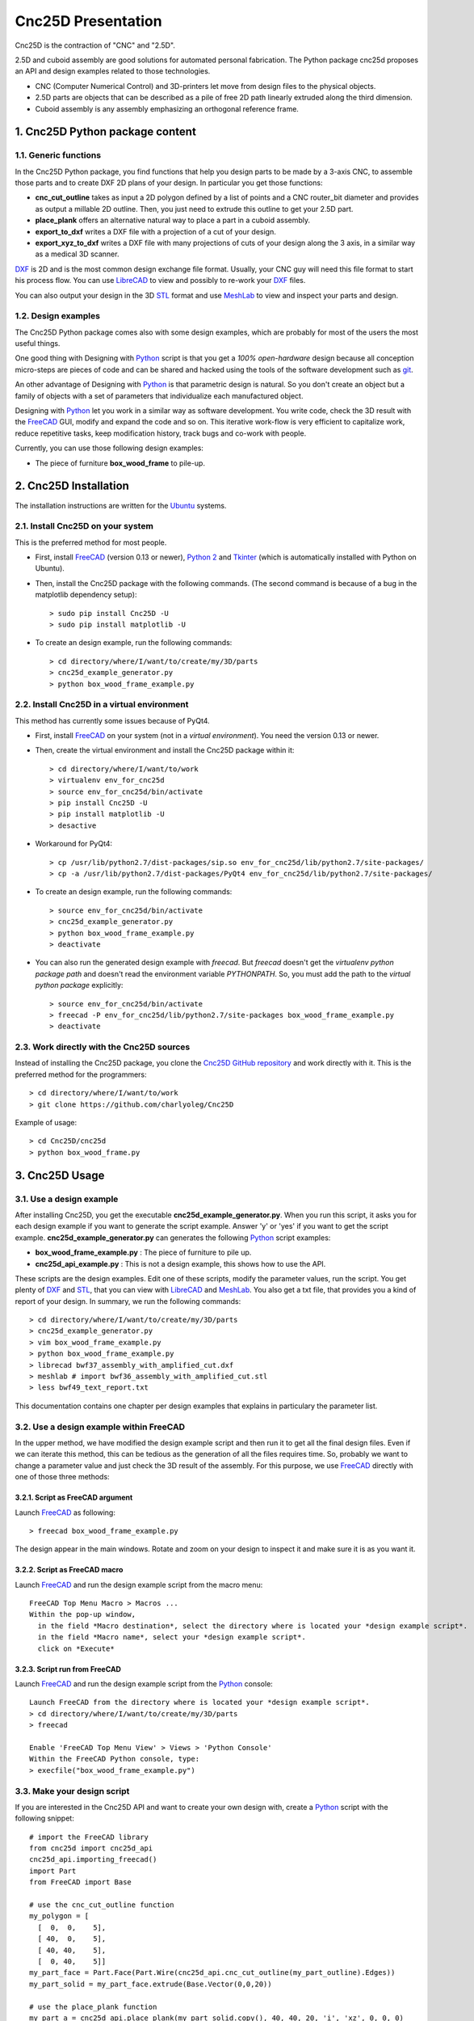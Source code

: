 ===================
Cnc25D Presentation
===================

Cnc25D is the contraction of "CNC" and "2.5D".

2.5D and cuboid assembly are good solutions for automated personal fabrication.
The Python package cnc25d proposes an API and design examples related to those technologies.

- CNC (Computer Numerical Control) and 3D-printers let move from design files to the physical objects.
- 2.5D parts are objects that can be described as a pile of free 2D path linearly extruded along the third dimension.
- Cuboid assembly is any assembly emphasizing an orthogonal reference frame.

.. image:: images/part_25d.png

1. Cnc25D Python package content
================================

1.1. Generic functions
----------------------

In the Cnc25D Python package, you find functions that help you design parts to be made by a 3-axis CNC, to assemble those parts and to create DXF 2D plans of your design. In particular you get those functions:

- **cnc_cut_outline** takes as input a 2D polygon defined by a list of points and a CNC router_bit diameter and provides as output a millable 2D outline. Then, you just need to extrude this outline to get your 2.5D part.
- **place_plank** offers an alternative natural way to place a part in a cuboid assembly.
- **export_to_dxf** writes a DXF file with a projection of a cut of your design.
- **export_xyz_to_dxf** writes a DXF file with many projections of cuts of your design along the 3 axis, in a similar way as a medical 3D scanner.

DXF_ is 2D and is the most common design exchange file format. Usually, your CNC guy will need this file format to start his process flow. You can use LibreCAD_ to view and possibly to re-work your DXF_ files.

You can also output your design in the 3D STL_ format and use MeshLab_ to view and inspect your parts and design.

1.2. Design examples
--------------------

The Cnc25D Python package comes also with some design examples, which are probably for most of the users the most useful things.

One good thing with Designing with Python_ script is that you get a *100% open-hardware* design because all conception micro-steps are pieces of code and can be shared and hacked using the tools of the software development such as git_.

An other advantage of Designing with Python_ is that parametric design is natural. So you don't create an object but a family of objects with a set of parameters that individualize each manufactured object.

Designing with Python_ let you work in a similar way as software development. You write code, check the 3D result with the FreeCAD_ GUI, modify and expand the code and so on. This iterative work-flow is very efficient to capitalize work, reduce repetitive tasks, keep modification history, track bugs and co-work with people.

Currently, you can use those following design examples:

- The piece of furniture **box_wood_frame** to pile-up.

.. _cnc25d_installation :

2. Cnc25D Installation
======================

The installation instructions are written for the Ubuntu_ systems.

2.1. Install Cnc25D on your system
----------------------------------
This is the preferred method for most people.

* First, install FreeCAD_ (version 0.13 or newer), `Python 2`_ and Tkinter_ (which is automatically installed with Python on Ubuntu).
* Then, install the Cnc25D package with the following commands. (The second command is because of a bug in the matplotlib dependency setup)::

  > sudo pip install Cnc25D -U
  > sudo pip install matplotlib -U

* To create an design example, run the following commands::

  > cd directory/where/I/want/to/create/my/3D/parts
  > cnc25d_example_generator.py
  > python box_wood_frame_example.py


2.2. Install Cnc25D in a virtual environment
--------------------------------------------
This method has currently some issues because of PyQt4.

* First, install FreeCAD_ on your system (not in a *virtual environment*). You need the version 0.13 or newer.
* Then, create the virtual environment  and install the Cnc25D package within it::

  > cd directory/where/I/want/to/work
  > virtualenv env_for_cnc25d
  > source env_for_cnc25d/bin/activate
  > pip install Cnc25D -U
  > pip install matplotlib -U
  > desactive

* Workaround for PyQt4::

  > cp /usr/lib/python2.7/dist-packages/sip.so env_for_cnc25d/lib/python2.7/site-packages/
  > cp -a /usr/lib/python2.7/dist-packages/PyQt4 env_for_cnc25d/lib/python2.7/site-packages/

* To create an design example, run the following commands::

  > source env_for_cnc25d/bin/activate
  > cnc25d_example_generator.py
  > python box_wood_frame_example.py
  > deactivate

* You can also run the generated design example with *freecad*. But *freecad* doesn't get the *virtualenv python package path* and doesn't read the environment variable *PYTHONPATH*. So, you must add the path to the *virtual python package* explicitly::

  > source env_for_cnc25d/bin/activate
  > freecad -P env_for_cnc25d/lib/python2.7/site-packages box_wood_frame_example.py
  > deactivate

2.3. Work directly with the Cnc25D sources
------------------------------------------
Instead of installing the Cnc25D package, you clone the `Cnc25D GitHub repository`_ and work directly with it. This is the preferred method for the programmers::

  > cd directory/where/I/want/to/work
  > git clone https://github.com/charlyoleg/Cnc25D

Example of usage::

  > cd Cnc25D/cnc25d
  > python box_wood_frame.py

3. Cnc25D Usage
===============

3.1. Use a design example
-------------------------

After installing Cnc25D, you get the executable **cnc25d_example_generator.py**. When you run this script, it asks you for each design example if you want to generate the script example. Answer 'y' or 'yes' if you want to get the script example. **cnc25d_example_generator.py** can generates the following Python_ script examples:

- **box_wood_frame_example.py** : The piece of furniture to pile up.
- **cnc25d_api_example.py** : This is not a design example, this shows how to use the API.

These scripts are the design examples. Edit one of these scripts, modify the parameter values, run the script. You get plenty of DXF_ and STL_, that you can view with LibreCAD_ and MeshLab_. You also get a txt file, that provides you a kind of report of your design. In summary, we run the following commands::

  > cd directory/where/I/want/to/create/my/3D/parts
  > cnc25d_example_generator.py
  > vim box_wood_frame_example.py
  > python box_wood_frame_example.py
  > librecad bwf37_assembly_with_amplified_cut.dxf
  > meshlab # import bwf36_assembly_with_amplified_cut.stl
  > less bwf49_text_report.txt

This documentation contains one chapter per design examples that explains in particulary the parameter list.

3.2. Use a design example within FreeCAD
----------------------------------------
In the upper method, we have modified the design example script and then run it to get all the final design files. Even if we can iterate this method, this can be tedious as the generation of all the files requires time. So, probably we want to change a parameter value and just check the 3D result of the assembly. For this purpose, we use FreeCAD_ directly with one of those three methods:

3.2.1. Script as FreeCAD argument
^^^^^^^^^^^^^^^^^^^^^^^^^^^^^^^^^
Launch FreeCAD_ as following::

  > freecad box_wood_frame_example.py

The design appear in the main windows. Rotate and zoom on your design to inspect it and make sure it is as you want it.

3.2.2. Script as FreeCAD macro
^^^^^^^^^^^^^^^^^^^^^^^^^^^^^^
Launch FreeCAD_ and run the design example script from the macro menu::

  FreeCAD Top Menu Macro > Macros ...
  Within the pop-up window,
    in the field *Macro destination*, select the directory where is located your *design example script*.
    in the field *Macro name*, select your *design example script*.
    click on *Execute*

3.2.3. Script run from FreeCAD
^^^^^^^^^^^^^^^^^^^^^^^^^^^^^^
Launch FreeCAD_ and run the design example script from the Python_ console::

  Launch FreeCAD from the directory where is located your *design example script*.
  > cd directory/where/I/want/to/create/my/3D/parts
  > freecad

  Enable 'FreeCAD Top Menu View' > Views > 'Python Console'
  Within the FreeCAD Python console, type:
  > execfile("box_wood_frame_example.py")

3.3. Make your design script
----------------------------
If you are interested in the Cnc25D API and want to create your own design with, create a Python_ script with the following snippet::

  # import the FreeCAD library
  from cnc25d import cnc25d_api
  cnc25d_api.importing_freecad()
  import Part
  from FreeCAD import Base

  # use the cnc_cut_outline function
  my_polygon = [
    [  0,  0,    5],
    [ 40,  0,    5],
    [ 40, 40,    5],
    [  0, 40,    5]]
  my_part_face = Part.Face(Part.Wire(cnc25d_api.cnc_cut_outline(my_part_outline).Edges))
  my_part_solid = my_part_face.extrude(Base.Vector(0,0,20)) 

  # use the place_plank function
  my_part_a = cnc25d_api.place_plank(my_part_solid.copy(), 40, 40, 20, 'i', 'xz', 0, 0, 0)

  # export your design as DXF
  cnc25d_api.export_to_dxf(my_part_solid, Base.Vector(0,0,1), 1.0, "my_part.dxf")
  xy_slice_list = [ 0.1+4*i for i in range(9) ]
  xz_slice_list = [ 0.1+4*i for i in range(9) ]
  yz_slice_list = [ 0.1+2*i for i in range(9) ]
  cnc25d_api.export_xyz_to_dxf(my_part_solid, 40, 40, 20, xy_slice_list, xz_slice_list, yz_slice_list, "my_part_scanned.dxf")
  
Further documentation at :doc:`cnc25d_api` . Also look at the script example **cnc25d_api_example.py** that you can generate with the executable **cnc25d_example_generator.py**.

4. Links
========

4.1. Underlying technologies
----------------------------
Cnc25D rely on those open-source technologies:

- OpenCASCADE_, the technology used by FreeCAD_. Cnc25D doesn't use directly OpenCASCADE.
- FreeCAD_, the new open-source CAD tool.
- Python_, the popular programming language.

4.2. Source
-----------
The source code is available at https://github.com/charlyoleg/Cnc25D. Feel free to clone and hack it!

4.3. Python package
-------------------
The Cnc25D package is available on PyPI_.

4.4. Documentation
------------------
The `Cnc25D release documentation`_ is associated to the latest Cnc25D Python package release.
The `Cnc25D daily built documentation`_ provides you the latest documentation updates.

If you have Sphinx_ installed on your system and you have downloaded the `Cnc25D Github repository`_, you can generate locally the Html documentation with the following commands::

  > cd Cnc25D/docs
  > make html

With your browser open the local directory ``file:///.../Cnc25D/docs/_build/html``.

5. License
==========

(C\) Copyright 2013 charlyoleg

The Cnc25D Python package is under `GNU Lesser General Public License`_ version 3 or any latter (LGPL_ v3+).

6. Feedback and contact
=======================

If you find bugs, will suggest fix or want new features report it in the `GitHub issue tracker`_ or clone the `Cnc25D GitHub repository`_.

For any other feedback, send me a message to "charlyoleg at fabfolk dot com".

7. Releases
===========

Release 0.1.4
-------------
Released on 2013-09-01

* New API function smooth_outline_c_curve() approximates a curve defined by points and tangents with arcs.
* gear_profile.py generates and simulates gear-profiles

Release 0.1.3
-------------
Released on 2013-08-13

* New API function outline_arc_line() converts an outline defined by points into an outline of four possible formats: Tkinter display, svgwrite, dxfwrite or FreeCAD Part.
* API function cnc_cut_outline() supports smoothing and enlarging line-line, line-arc and arc-arc corners.
* Additional API functions such as outline_rotate(), outline_reverse()
* All Cnc25D API function are gathered in the cnc25d_api module
* Box wood frame design example generates also BRep in addition to STL and DXF.
* Box wood frame design example support router_bit radius up to 4.9 mm with all others parameters at default.
* LGPL v3 is applied to this Python package.

Release 0.1.2
-------------
Released on 2013-06-18

* Box wood frame design example

Release 0.1.1
-------------
Released on 2013-06-05

* Experimenting distribute

Release 0.1.0
-------------
Released on 2013-06-04

* Initial release


.. _Ubuntu : http://www.ubuntu.com/

.. _`Python 2` : Python_
.. _Tkinter : http://docs.python.org/2/library/tkinter.html

.. _Python : http://www.python.org
.. _FreeCAD : http://www.freecadweb.org
.. _OpenCASCADE : http://www.opencascade.org
.. _Sphinx : http://sphinx-doc.org/

.. _`Cnc25D Github repository` : https://github.com/charlyoleg/Cnc25D
.. _`GitHub issue tracker` : https://github.com/charlyoleg/Cnc25D/issues
.. _`Cnc25D release documentation` : http://pythonhosted.org/Cnc25D/
.. _`Cnc25D daily built documentation` : https://cnc25d.readthedocs.org
.. _PyPI : https://pypi.python.org/pypi/Cnc25D

.. _`GNU Lesser General Public License` : http://www.gnu.org/licenses/translations.html
.. _`LGPL` : http://www.gnu.org/licenses/translations.html

.. _DXF : http://en.wikipedia.org/wiki/AutoCAD_DXF
.. _STL : http://en.wikipedia.org/wiki/STL_%28file_format%29
.. _LibreCAD :  http://librecad.org
.. _MeshLab : http://meshlab.sourceforge.net/
.. _git : http://git-scm.com/


